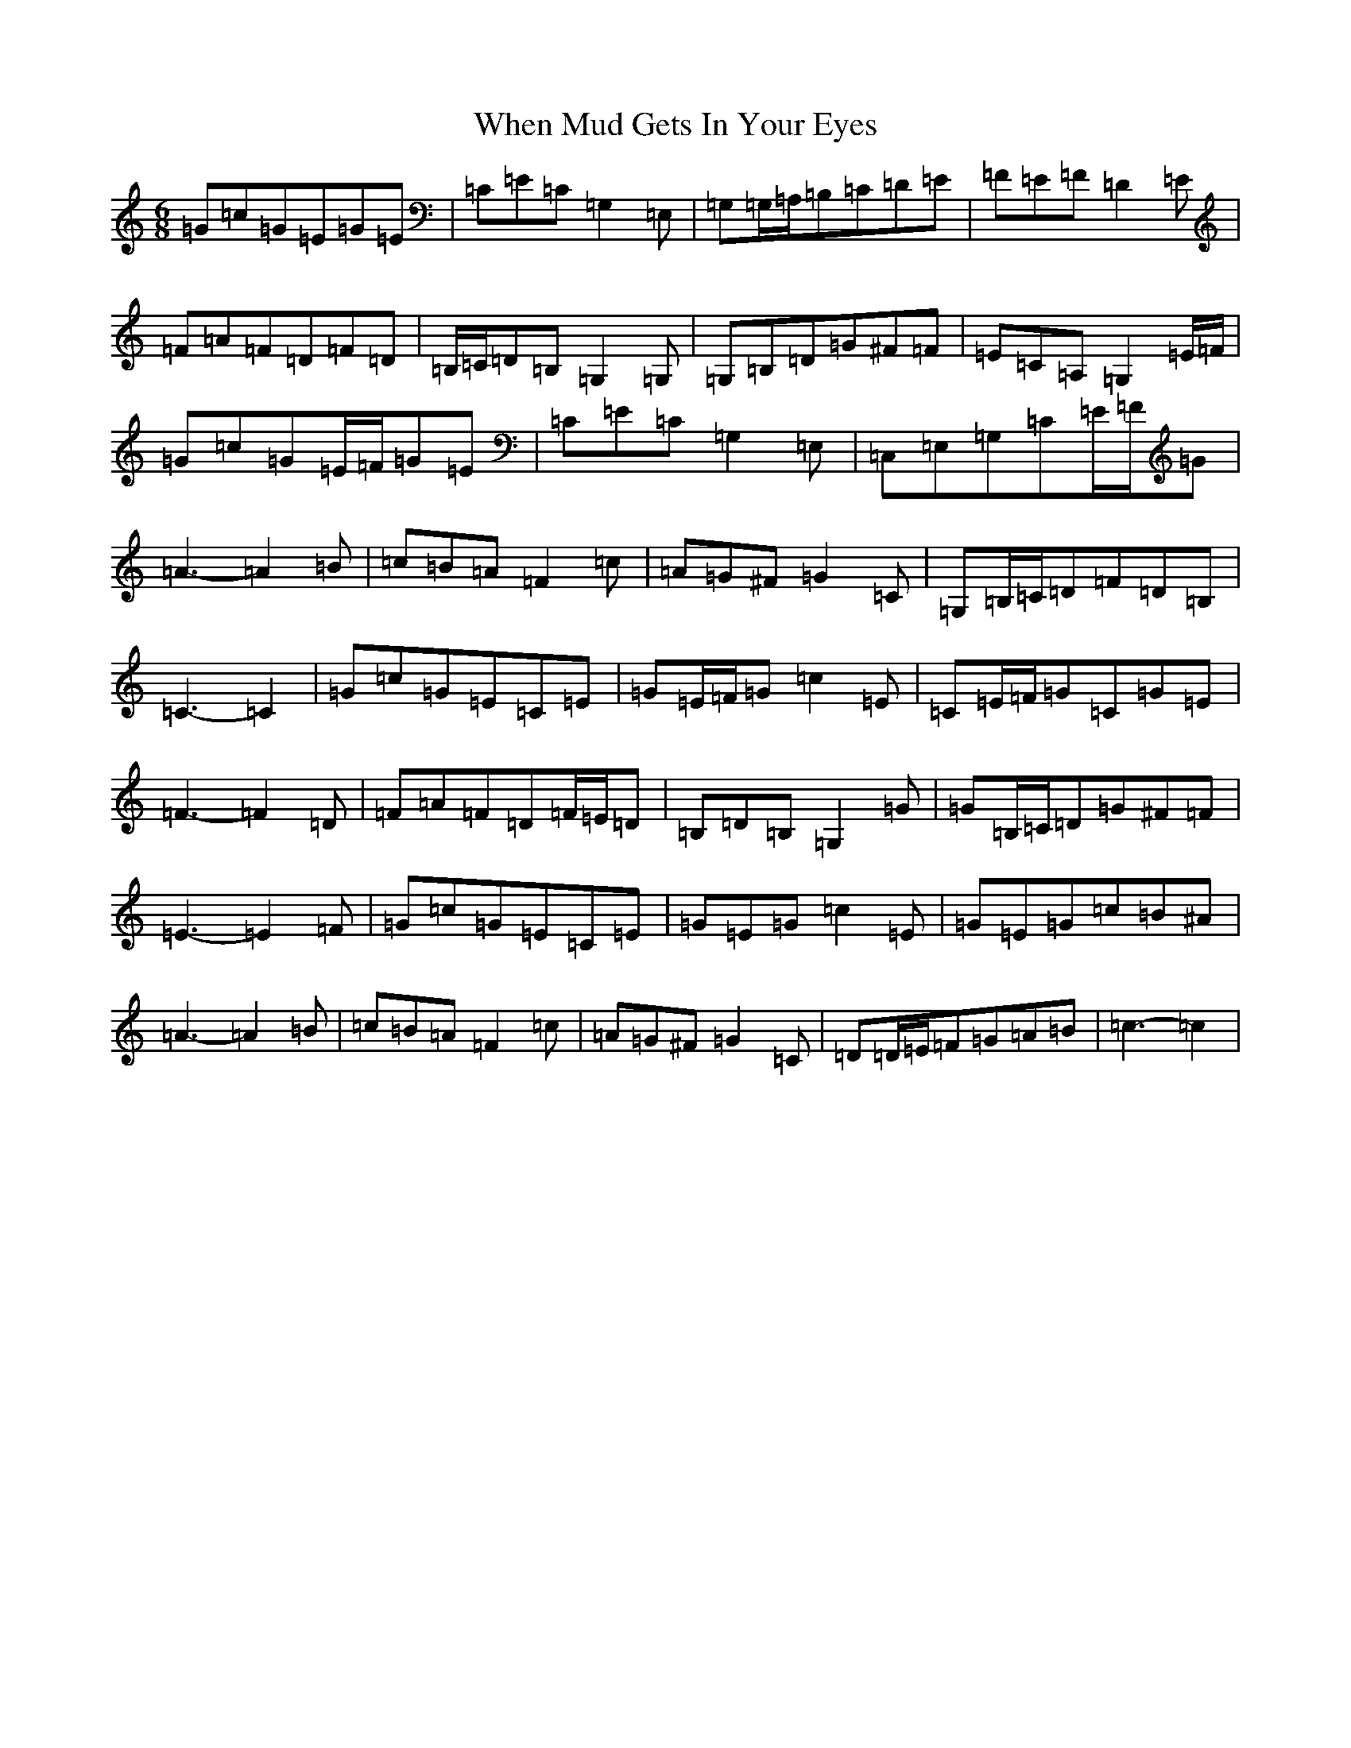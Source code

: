 X: 22351
T: When Mud Gets In Your Eyes
S: https://thesession.org/tunes/10387#setting20337
Z: G Major
R: jig
M: 6/8
L: 1/8
K: C Major
=G=c=G=E=G=E|=C=E=C=G,2=E,|=G,=G,/2=A,/2=B,=C=D=E|=F=E=F=D2=E|=F=A=F=D=F=D|=B,/2=C/2=D=B,=G,2=G,|=G,=B,=D=G^F=F|=E=C=A,=G,2=E/2=F/2|=G=c=G=E/2=F/2=G=E|=C=E=C=G,2=E,|=C,=E,=G,=C=E/2=F/2=G|=A3-=A2=B|=c=B=A=F2=c|=A=G^F=G2=C|=G,=B,/2=C/2=D=F=D=B,|=C3-=C2|=G=c=G=E=C=E|=G=E/2=F/2=G=c2=E|=C=E/2=F/2=G=C=G=E|=F3-=F2=D|=F=A=F=D=F/2=E/2=D|=B,=D=B,=G,2=G|=G=B,/2=C/2=D=G^F=F|=E3-=E2=F|=G=c=G=E=C=E|=G=E=G=c2=E|=G=E=G=c=B^A|=A3-=A2=B|=c=B=A=F2=c|=A=G^F=G2=C|=D=D/2=E/2=F=G=A=B|=c3-=c2|
